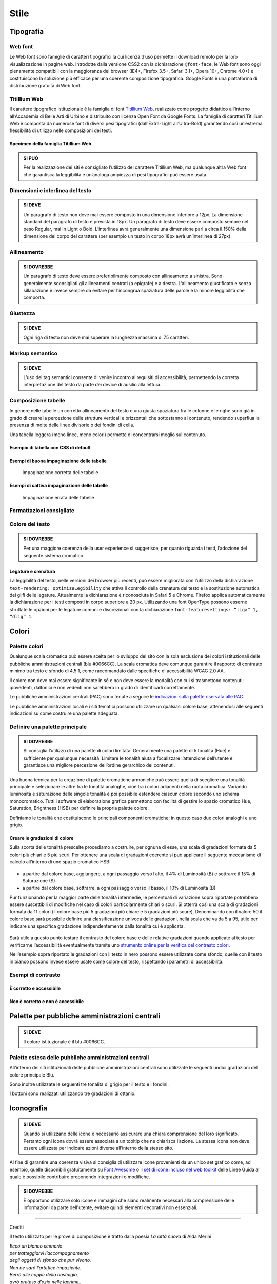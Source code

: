 Stile
-----

Tipografia
~~~~~~~~~~

Web font
^^^^^^^^

Le Web font sono famiglie di caratteri tipografici la cui licenza d’uso
permette il download remoto per la loro visualizzazione in pagine web.
Introdotte dalla versione CSS2 con la dichiarazione ``@font-face``, le
Web font sono oggi pienamente compatibili con la maggioranza dei browser
(IE4+, Firefox 3.5+, Safari 3.1+, Opera 10+, Chrome 4.0+) e
costituiscono la soluzione più efficace per una coerente composizione
tipografica. Google Fonts è una piattaforma di distribuzione gratuita di
Web font.

Titillium Web
^^^^^^^^^^^^^

Il carattere tipografico istituzionale è la famiglia di font `Titillium
Web <https://www.google.com/fonts/specimen/Titillium+Web>`__, realizzato
come progetto didattico all’interno all’Accademia di Belle Arti di
Urbino e distribuito con licenza Open Font da Google Fonts. La famiglia
di caratteri Titillium Web è composta da numerose font di diversi pesi
tipografici (dall’Extra-Light all’Ultra-Bold) garantendo così un’estrema
flessibilità di utilizzo nelle composizioni dei testi.

Specimen della famiglia Titillium Web
'''''''''''''''''''''''''''''''''''''

.. raw:: html

   <div class="lg-example-titillium">
   <p class="font-extra-light">Ecco un bianco scenario per tratteggiarvi l'accompagnamento degli oggetti di sfondo
      <small>extra light</small>
   </p>
   <p class="font-extra-light font-italic">Ecco un bianco scenario per tratteggiarvi l'accompagnamento degli oggetti di sfondo
      <small>extra light italic</small>
   </p>
   <p class="font-light">Ecco un bianco scenario per tratteggiarvi l'accompagnamento degli oggetti di sfondo
      <small>light</small>
   </p>
   <p class="font-light font-italic">Ecco un bianco scenario per tratteggiarvi l'accompagnamento degli oggetti di sfondo
      <small>light italic</small>
   </p>
   <p class="font-normal">Ecco un bianco scenario per tratteggiarvi l'accompagnamento degli oggetti di sfondo
      <small>normal</small>
   </p>
   <p class="font-normal font-italic">Ecco un bianco scenario per tratteggiarvi l'accompagnamento degli oggetti di sfondo
      <small>normal italic</small>
   </p>
   <p class="font-semi-bold">Ecco un bianco scenario per tratteggiarvi l'accompagnamento degli oggetti di sfondo
      <small>semi bold</small>
   </p>
   <p class="font-semi-bold font-italic">Ecco un bianco scenario per tratteggiarvi l'accompagnamento degli oggetti di sfondo
      <small>semi bold italic</small>
   </p>
   <p class="font-bold">Ecco un bianco scenario per tratteggiarvi l'accompagnamento degli oggetti di sfondo
      <small>bold</small>
   </p>
   <p class="font-bold font-italic">Ecco un bianco scenario per tratteggiarvi l'accompagnamento degli oggetti di sfondo
      <small>bold italic</small>
   </p>
   <p class="font-ultra-bold">Ecco un bianco scenario per tratteggiarvi l'accompagnamento degli oggetti di sfondo
      <small>ultra-bold</small>
   </p>
   </div>
   <div class="clear"></div>

.. admonition:: SI PUÒ

   Per la realizzazione dei siti è consigliato l’utilizzo del carattere Titillium Web,
   ma qualunque altra Web font che garantisca la leggibilità e un’analoga ampiezza di
   pesi tipografici può essere usata.

Dimensioni e interlinea del testo
^^^^^^^^^^^^^^^^^^^^^^^^^^^^^^^^^

.. admonition:: SI DEVE

   Un paragrafo di testo non deve mai essere composto in una dimensione inferiore a 12px. La dimensione standard del paragrafo di testo è prevista in 18px. Un paragrafo di testo deve essere composto sempre nel peso Regular, mai in Light o Bold. L’interlinea avrà generalmente una dimensione pari a circa il 150% della dimensione del corpo del carattere (per esempio un testo in corpo 18px avrà un’interlinea di 27px).

Allineamento
^^^^^^^^^^^^

.. admonition:: SI DOVREBBE

   Un paragrafo di testo deve essere preferibilmente composto con allineamento a sinistra. Sono generalmente sconsigliati gli allineamenti centrati (a epigrafe) e a destra. L’allineamento giustificato e senza sillabazione è invece sempre da evitare per l’incongrua spaziatura delle parole e la minore leggibilità che comporta.

Giustezza
^^^^^^^^^

.. admonition:: SI DEVE

   Ogni riga di testo non deve mai superare la lunghezza massima di 75 caratteri.

Markup semantico
^^^^^^^^^^^^^^^^

.. admonition:: SI DEVE

   L’uso dei tag semantici consente di venire incontro ai requisiti di accessibilità, permettendo la corretta interpretazione del testo da parte dei device di ausilio alla lettura.

Composizione tabelle
^^^^^^^^^^^^^^^^^^^^

In genere nelle tabelle un corretto allineamento del testo e una giusta
spaziatura fra le colonne e le righe sono già in grado di creare la
percezione delle strutture verticali e orizzontali che sottostanno al
contenuto, rendendo superflua la presenza di molte delle linee divisorie
o dei fondini di cella.

Una tabella leggera (meno linee, meno colori) permette di concentrarsi
meglio sul contenuto.

Esempio di tabella con CSS di default
'''''''''''''''''''''''''''''''''''''

.. raw:: html
   
   <iframe class="lg-example" src="https://italia.github.io/design-web-toolkit/components/preview/table--complex.html"></iframe>
   <p class="wy-text-right"><a class="reference external" href="https://italia.github.io/design-web-toolkit/components/detail/table--complex">mostra il codice</a></p>

Esempi di buona impaginazione delle tabelle
'''''''''''''''''''''''''''''''''''''''''''

.. figure:: images/impaginazione-tabelle-buona.png
   :alt: esempi di cattiva impaginazione delle tabelle
   
   Impaginazione corretta delle tabelle

Esempi di cattiva impaginazione delle tabelle
'''''''''''''''''''''''''''''''''''''''''''''

.. figure:: images/impaginazione-tabelle-errata.png
   :alt: esempi di cattiva impaginazione delle tabelle
   
   Impaginazione errata delle tabelle

Formattazioni consigliate
^^^^^^^^^^^^^^^^^^^^^^^^^

.. raw:: html

   <div class="lg-example-tipografia">
      <div>
         <h1>H1 Titolo</h1>
         <small><strong>Titolo pagina</strong>: Titillium bold - corpo 54px, interlinea 1.2</small>
      </div>

      <div>
         <h2>H2 Titolo</h2>
         <small><strong>Titolo sezione</strong>: Titillium bold - corpo 40px, interlinea 1.2</small>
      </div>

      <div>
         <h3>H3 Titolo</h3>
         <small><strong>Titolo articolo</strong>: Titillium bold - corpo 32px, interlinea 1.2</small>
      </div>

      <div>
         <h4>H4 Titolo</h4>
         <small><strong>Titolo paragrafo</strong>: Titillium bold - corpo 23px, interlinea 1.2</small>
      </div>

      <div>
         <h5>H5 Titolo</h5>
         <small><strong>Testo grande</strong>: Titillium normal - corpo 21px, interlinea 1.2</small>
      </div>

      <div>
         <h6>H6 Titolo</h6>
         <small><strong>Titoletto</strong>: Titillium bold - corpo 18px, interlinea 1.55</small>
      </div>

      <div>
         <p class="normal-text">Ecco un bianco scenario per tratteggiarvi l'accompagnamento degli oggetti di sfondo che pur vivono. Non ne sarò l'artefice impaziente</p>
         <small><strong>Testo standard</strong>: Titillium normal - corpo 18px, interlinea 1.55</small>
      </div>

      <div>
         <blockquote>
            <p>
               Ecco un bianco scenario per tratteggiarvi l'accompagnamento degli oggetti di sfondo. Non ne sarò l'artefice impaziente
            </p>
         </blockquote>
         <small><strong>citazione</strong>: Titillium italic - corpo 18px, interlinea 1.55</small>
      </div>

      <div>
         <p><small>Ecco un bianco scenario per tratteggiarvi l'accompagnamento degli oggetti di sfondo che pur vivono.
            Non ne sarò l'artefice impaziente</small></p>
         <small><strong>testo minimo</strong>: Titillium normal - corpo 15px, interlinea 1.55</small>
      </div>
   </div>
   <div class="clear"></div>

Colore del testo
^^^^^^^^^^^^^^^^

.. admonition:: SI DOVREBBE

   Per una maggiore coerenza della user experience si suggerisce, per quanto riguarda i testi, l’adozione del seguente sistema cromatico.

.. raw:: html

   <div class="palette-example"><p><span class="lg-color-example" style="background:#1c2024"></span>Colore testo principale #1c2024</p></div>
   <div class="palette-example"><p><span class="lg-color-example" style="background:#5a6772"></span>Colore testo secondario #5a6772</p></div>
   <div class="palette-example"><p><span class="lg-color-example" style="background:#0066cc"></span>Colore link #0066cc</p></div>
   <div class="palette-example"><p><span class="lg-color-example" style="background:#003366"></span>Colore link hover #003366</p></div>
   <div class="palette-example"><p><span class="lg-color-example" style="background:#551a8b"></span>Colore link visitato #551a8b</p></div>
   <div class="palette-example"><p><span class="lg-color-example" style="background:#65dcdf"></span>Colore link negativo #65dcdf</p></div>
   <div class="palette-example"><p><span class="lg-color-example" style="background:#00aeb3"></span>Colore link hover negativo #00aeb3</p></div>
   <div class="palette-example"><p><span class="lg-color-example" style="background:#551a8b"></span>Colore link visitato negativo #551a8b</p></div>
   <div class="palette-example"><p><span class="lg-color-example" style="background:#b2ebed"></span>Colore testo evidenziato #b2ebed</p></div>
   <div class="palette-example"><p><span class="lg-color-example" style="background:#f0f0f0"></span>Colore sfondo 1 #f0f0f0</p></div>
   <div class="palette-example"><p><span class="lg-color-example" style="background:#b50000"></span>Colore alert #b50000</p></div>
   <div class="clear"></div>

Legature e crenatura
''''''''''''''''''''

La leggibilità del testo, nelle versioni dei browser più recenti, può
essere migliorata con l’utilizzo della dichiarazione
``text-rendering: optimizeLegibility`` che attiva il controllo della
crenatura del testo e la sostituzione automatica dei glifi delle
legature. Attualmente la dichiarazione è riconosciuta in Safari 5 e
Chrome. Firefox applica automaticamente la dichiarazione per i testi
composti in corpo superiore a 20 px. Utilizzando una font OpenType
possono esserne sfruttate le opzioni per le legature comuni e
discrezionali con la dichiarazione
``font-featuresettings: “liga” 1, “dlig” 1``.

Colori
~~~~~~

Palette colori
^^^^^^^^^^^^^^

Qualunque scala cromatica può essere scelta per lo sviluppo del sito con
la sola esclusione dei colori istituzionali delle pubbliche
amministrazioni centrali (blu #0066CC). La scala cromatica deve comunque
garantire il rapporto di contrasto minimo tra testo e sfondo di 4,5:1,
come raccomandato dalle specifiche di accessibilità WCAG 2.0 AA.

Il colore non deve mai essere significante in sé e non deve essere la
modalità con cui si trasmettono contenuti: ipovedenti, daltonici e non
vedenti non sarebbero in grado di identificarli correttamente.

Le pubbliche amministrazioni centrali (PAC) sono tenute a seguire le
`indicazioni sulla palette riservata alle
PAC <#palette-per-pubbliche-amministrazioni-centrali>`__.

Le pubbliche amministrazioni locali e i siti tematici possono utilizzare
un qualsiasi colore base, attenendosi alle seguenti indicazioni su come
costruire una palette adeguata.

Definire una palette principale
^^^^^^^^^^^^^^^^^^^^^^^^^^^^^^^

.. admonition:: SI DOVREBBE

   Si consiglia l’utilizzo di una palette di colori limitata.
   Generalmente una palette di 5 tonalità (Hue) è sufficiente per qualunque necessità.
   Limitare le tonalità aiuta a focalizzare l’attenzione dell’utente e garantisce una
   migliore percezione dell’ordine gerarchico dei contenuti.

Una buona tecnica per la creazione di palette cromatiche armoniche può
essere quella di scegliere una tonalità principale e selezionare le
altre fra le tonalità analoghe, cioè tra i colori adiacenti nella ruota
cromatica. Variando luminosità e saturazione delle singole tonalità è
poi possibile estendere ciascun colore secondo uno schema monocromatico.
Tutti i software di elaborazione grafica permettono con facilità di
gestire lo spazio cromatico Hue, Saturation, Brightness (HSB) per
definire la propria palette colore.

Definiamo le tonalità che costituiscono le principali componenti
cromatiche; in questo caso due colori analoghi e uno grigio.

.. raw:: html

   <div class="lg-example-palette-box"><div style="background: #857EC4"></div><p>Blu notte #857EC4</p></div>
   <div class="lg-example-palette-box"><div style="background: #BD8AE5"></div><p>Lilla #BD8AE5</p></div>
   <div class="lg-example-palette-box"><div style="background: #5A6772"></div><p>Grigio #5A6772</p></div>
   <div class="clear"></div>

Creare le gradazioni di colore
''''''''''''''''''''''''''''''

Sulla scorta delle tonalità prescelte procediamo a costruire, per ognuna
di esse, una scala di gradazioni formata da 5 colori più chiari e 5 più
scuri. Per ottenere una scala di gradazioni coerente si può applicare il
seguente meccanismo di calcolo all’interno di uno spazio cromatico HSB:

.. figure:: images/costruire-palette.jpg
   :alt: costruire palette

-  a partire dal colore base, aggiungere, a ogni passaggio verso l’alto,
   il 4% di Luminosità (B) e sottrarre il 15% di Saturazione (S)
-  a partire dal colore base, sottrarre, a ogni passaggio verso il
   basso, il 10% di Luminosità (B)

Pur funzionando per la maggior parte delle tonalità intermedie, le
percentuali di variazione sopra riportate potrebbero essere suscettibili
di modifiche nel caso di colori particolarmente chiari o scuri. Si
otterrà così una scala di gradazioni formata da 11 colori (il colore
base più 5 gradazioni più chiare e 5 gradazioni più scure). Denominando
con il valore 50 il colore base sarà possibile definire una
classificazione univoca delle gradazioni, nella scala che va da 5 a 95,
utile per indicare una specifica gradazione indipendentemente dalla
tonalità cui è applicata.

.. figure:: images/palette-viola.jpg
   :alt: 

Sarà utile a questo punto testare il contrasto del colore base e delle
relative gradazioni quando applicate al testo per verificarne
l’accessibilità eventualmente tramite uno `strumento online per la
verifica del contrasto colori <http://snook.ca/technical/colour_contrast/colour.html>`__.

Nell’esempio sopra riportato le gradazioni con il testo in nero possono
essere utilizzate come sfondo, quelle con il testo in bianco possono
invece essere usate come colore del testo, rispettando i parametri di
accessibilità.

Esempi di contrasto
^^^^^^^^^^^^^^^^^^^

È corretto e accessibile
''''''''''''''''''''''''

.. raw:: html

   <div class="lg-example-palette-box"><div style="color: #393954">Testo in 90-blu notte su bianco</div></div>
   <div class="lg-example-palette-box"><div style="color: #000000; background: #9999C9">Nero su 30-blu notte</div></div>
   <div class="lg-example-palette-box"><div style="color: white; background: #393954">Bianco su 90-blu notte</div></div>
   <div class="clear"></div>

Non è corretto e non è accessibile
''''''''''''''''''''''''''''''''''

.. raw:: html

   <div class="lg-example-palette-box"><div style="color: #AEAED1">Testo in 10-blu notte su bianco</div></div>
   <div class="lg-example-palette-box"><div style="color: #ffffff; background: #AEAED1">Bianco su 10-blu notte</div></div>
   <div class="lg-example-palette-box"><div style="color: black; background: #393954">Nero su 90-blu notte</div></div>
   <div class="clear"></div>

Palette per pubbliche amministrazioni centrali
~~~~~~~~~~~~~~~~~~~~~~~~~~~~~~~~~~~~~~~~~~~~~~

.. admonition:: SI DEVE

   Il colore istituzionale è il blu #0066CC.

.. raw:: html

   <div class="lg-example-palette-box-full" style="background: #0066cc"><div><p class="h3" style="color: white">italia.it</p><p class="h4"  style="color: white">#0066CC</p></div></div>

Palette estesa delle pubbliche amministrazioni centrali
^^^^^^^^^^^^^^^^^^^^^^^^^^^^^^^^^^^^^^^^^^^^^^^^^^^^^^^

All’interno dei siti istituzionali delle pubbliche amministrazioni
centrali sono utilizzate le seguenti undici gradazioni del colore
principale Blu.

.. raw:: html

   <div class="palette-example"><p><span class="lg-color-example" style="background:#d1e7ff"></span>05 - Blu #d1e7ff</p></div>
   <div class="palette-example"><p><span class="lg-color-example" style="background:#8ebeed"></span>10 - Blu #8ebeed</p></div>
   <div class="palette-example"><p><span class="lg-color-example" style="background:#66a5e3"></span>20 - Blu #66a5e3</p></div>
   <div class="palette-example"><p><span class="lg-color-example" style="background:#428fdb"></span>30 - Blu #428fdb</p></div>
   <div class="palette-example"><p><span class="lg-color-example" style="background:#2079d4"></span>40 - Blu #2079d4</p></div>
   <div class="palette-example"><p><span class="lg-color-example" style="background:#0066cc"></span>50 - Blu #0066cc</p></div>
   <div class="palette-example"><p><span class="lg-color-example" style="background:#0059b3"></span>60 - Blu #0059b3</p></div>
   <div class="palette-example"><p><span class="lg-color-example" style="background:#004d99"></span>70 - Blu #004d99</p></div>
   <div class="palette-example"><p><span class="lg-color-example" style="background:#004080"></span>80 - Blu #004080</p></div>
   <div class="palette-example"><p><span class="lg-color-example" style="background:#003366"></span>90 - Blu #003366</p></div>
   <div class="palette-example"><p><span class="lg-color-example" style="background:#00264d"></span>95 - Blu #00264d</p></div>
   <div class="clear"></div>

Sono inoltre utilizzate le seguenti tre tonalità di grigio per il testo
e i fondini.

.. raw:: html
   
   <div class="palette-example"><p><span class="lg-color-example" style="background:#1c2024"></span>Grigio scuro #1c2024</p></div>
   <div class="palette-example"><p><span class="lg-color-example" style="background:#5a6772"></span>Grigio medio #5a6772</p></div>
   <div class="palette-example"><p><span class="lg-color-example" style="background:#f5f5f0"></span>Grigio chiaro #f5f5f0</p></div>
   <div class="clear"></div>

I bottoni sono realizzati utilizzando tre gradazioni di ottanio.

.. raw:: html
   
   <div class="palette-example"><p><span class="lg-color-example" style="background:#004a4d"></span>Ottanio scuro Bottone Focus #004a4d</p></div>
   <div class="palette-example"><p><span class="lg-color-example" style="background:#004a4d"></span>Ottanio medio Bottone #00C5CA</p></div>
   <div class="palette-example"><p><span class="lg-color-example" style="background:#00c5ca"></span>Ottanio chiaro Bottone Hover #00c5ca</p></div>
   <div class="clear"></div>
   
Iconografia
~~~~~~~~~~~
.. admonition:: SI DEVE
   
   Quando si utilizzano delle icone è necessario assicurare una chiara comprensione del loro significato. Pertanto ogni icona dovrà essere associata a un tooltip che ne chiarisca l’azione. La stessa icona non deve essere utilizzata per indicare azioni diverse all’interno della stesso sito.

Al fine di garantire una coerenza visiva si consiglia di utilizzare
icone provenienti da un unico set grafico come, ad esempio, quelle
disponibili gratuitamente su `Font
Awesome <https://fortawesome.github.io/Font-Awesome/>`__ o il `set di
icone incluso nel web
toolkit <https://italia.github.io/design-web-toolkit/components/detail/icons.html>`__
delle Linee Guida al quale è possibile contribuire proponendo
integrazioni o modifiche.

.. admonition:: SI DOVREBBE

   È opportuno utilizzare solo icone e immagini che siano realmente necessari alla comprensione delle informazioni da parte dell'utente,
   evitare quindi elementi decorativi non essenziali.

--------------

Crediti

Il testo utilizzato per le prove di composizione è tratto dalla poesia
*La città nuova* di Alda Merini

| *Ecco un bianco scenario*
| *per tratteggiarvi l’accompagnamento*
| *degli oggetti di sfondo che pur vivono.*
| *Non ne sarò l’artefice impaziente.*
| *Berrò alle coppe della nostalgia,*
| *avrò preteso d’ozio nelle lacrime...*
| *perché non mi ribello alla natura:*
| *la mia lentezza li esaspera...*
| *La mia lentezza? No, la mia fiducia.*
| *Per adesso è deserto.*
| *Il mondo può rifarsi senza me,*
| *E intanto gli altri mi denigreranno*
|

*28 dicembre 1948 - La Presenza di Orfeo*
